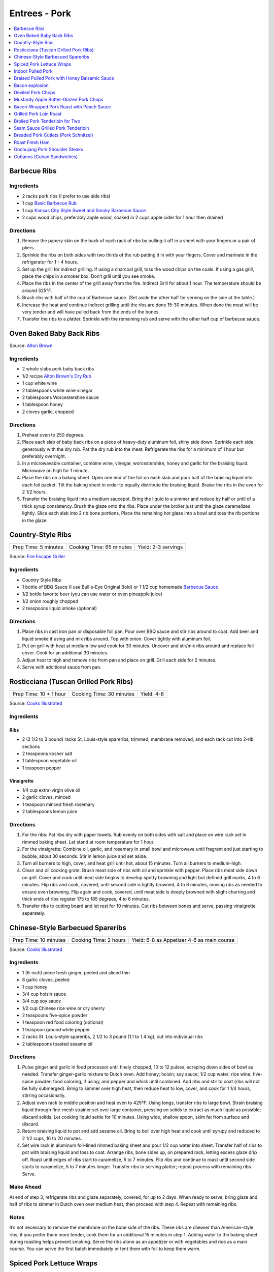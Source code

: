 .. raw:: pdf

   OddPageBreak tocPage

**************
Entrees - Pork
**************

.. contents::
   :local:
   :depth: 1

.. raw:: pdf

   OddPageBreak recipePage

.. raw:: html

   <p style="page-break-before: always"/>

Barbecue Ribs
=============

Ingredients
-----------

-  2 racks pork ribs (I prefer to use side ribs)
-  1 cup `Basic Barbecue Rub <#basic-barbecue-rub>`__
-  1 cup `Kansas City Style Sweet and Smoky Barbecue Sauce <#kansas-city-style-sweet-and-smoky-barbecue-sauce>`__
-  2 cups wood chips, preferably apple wood, soaked in 2 cups apple
   cider for 1 hour then drained

Directions
----------

1. Remove the papery skin on the back of each rack of ribs by pulling it
   off in a sheet with your fingers or a pair of pliers.
2. Sprinkle the ribs on both sides with two thirds of the rub patting it
   in with your fingers. Cover and marinate in the refrigerator for 1 -
   4 hours.
3. Set up the grill for indirect grilling. If using a charcoal grill,
   toss the wood chips on the coals. If using a gas grill, place the
   chips in a smoker box. Don’t grill until you see smoke.
4. Place the ribs in the center of the grill away from the fire.
   Indirect Grill for about 1 hour. The temperature should be around
   325°F.
5. Brush ribs with half of the cup of Barbecue sauce. (Set aside the
   other half for serving on the side at the table.)
6. Increase the heat and continue indirect grilling until the ribs are
   done 15-30 minutes. When done the meat will be very tender and will
   have pulled back from the ends of the bones.
7. Transfer the ribs to a platter. Sprinkle with the remaining rub and
   serve with the other half cup of barbecue sauce.

.. raw:: pdf

   PageBreak recipePage

.. raw:: html

   <p style="page-break-before: always"/>

Oven Baked Baby Back Ribs
=========================

Source: `Alton Brown <https://www.foodnetwork.com/recipes/alton-brown/who-loves-ya-baby-back-recipe-1937448>`__

Ingredients
-----------

- 2 whole slabs pork baby back ribs
- 1/2 recipe `Alton Brown's Dry Rub <#alton-brown-dry-rub>`__
- 1 cup white wine
- 2 tablespoons white wine vinegar
- 2 tablespoons Worcestershire sauce
- 1 tablespoon honey
- 2 cloves garlic, chopped

Directions
-----------
1. Preheat oven to 250 degrees.
2. Place each slab of baby back ribs on a piece of heavy-duty aluminum foil,
   shiny side down. Sprinkle each side generously with the dry rub. Pat the
   dry rub into the meat. Refrigerate the ribs for a minimum of 1 hour but
   preferably overnight.
3. In a microwavable container, combine wine, vinegar, worcestershire, honey
   and garlic for the braising liquid. Microwave on high for 1 minute.
4. Place the ribs on a baking sheet. Open one end of the foil on each slab
   and pour half of the braising liquid into each foil packet. Tilt the
   baking sheet in order to equally distribute the braising liquid. Braise
   the ribs in the oven for 2 1/2 hours.
5. Transfer the braising liquid into a medium saucepot. Bring the liquid to
   a simmer and reduce by half or until of a thick syrup consistency. Brush
   the glaze onto the ribs. Place under the broiler just until the glaze
   caramelizes lightly. Slice each slab into 2 rib bone portions. Place the
   remaining hot glaze into a bowl and toss the rib portions in the glaze.

.. raw:: pdf

   PageBreak recipePage

.. raw:: html

   <p style="page-break-before: always"/>


Country-Style Ribs
==================

+----------------------+--------------------------+---------------------+
| Prep Time: 5 minutes | Cooking Time: 65 minutes | Yield: 2-3 servings |
+----------------------+--------------------------+---------------------+

Source: `Fire Escape Griller <https://www.youtube.com/watch?v=dr9d94wDCG0>`__

Ingredients
-----------
- Country Style Ribs
- 1 bottle of BBQ Sauce (I use Bull's-Eye Original Bold) or 1 1/2 cup homemade `Barbecue Sauce <#kansas-city-style-sweet-and-smoky-barbecue-sauce>`__
- 1/2 bottle favorite beer (you can use water or even pineapple juice)
- 1/2 onion roughly chopped
- 2 teaspoons liquid smoke (optional)

Directions
----------

1. Place ribs in cast iron pan or disposable foil pan. Pour over BBQ sauce and
   stir ribs around to coat.  Add beer and liquid smoke if using and mix ribs
   around.  Top with onion.  Cover tightly with aluminum foil.
2. Put on grill with heat at medium low and cook for 30 minutes.  Uncover and
   stir/mix ribs around and replace foil cover. Cook for an additional
   30 minutes.
3. Adjust heat to high and remove ribs from pan and place on grill.  Grill
   each side for 2 minutes.
4. Serve with additional sauce from pan.


.. raw:: pdf

   PageBreak recipePage

.. raw:: html

   <p style="page-break-before: always"/>

Rosticciana (Tuscan Grilled Pork Ribs)
======================================

+------------------------+--------------------------+------------+
| Prep Time: 10 + 1 hour | Cooking Time: 30 minutes | Yield: 4-6 |
+------------------------+--------------------------+------------+

Source: `Cooks Illustrated <https://www.cooksillustrated.com/recipes/11517-tuscan-grilled-pork-ribs-rosticciana#>`__

Ingredients
-----------

Ribs
^^^^
- 2 (2 1/2 to 3 pound) racks St. Louis-style spareribs, trimmed, membrane removed, and each rack cut into 2-rib sections
- 2 teaspoons kosher salt
- 1 tablespoon vegetable oil
- 1 teaspoon pepper

Vinaigrette
^^^^^^^^^^^
- 1/4 cup extra-virgin olive oil
- 2 garlic cloves, minced
- 1 teaspoon minced fresh rosemary
- 2 tablespoons lemon juice

Directions
----------

1. For the ribs: Pat ribs dry with paper towels. Rub evenly on both sides
   with salt and place on wire rack set in rimmed baking sheet. Let stand
   at room temperature for 1 hour.
2. For the vinaigrette: Combine oil, garlic, and rosemary in small bowl and
   microwave until fragrant and just starting to bubble, about 30 seconds.
   Stir in lemon juice and set aside.
3. Turn all burners to high, cover, and heat grill until hot, about
   15 minutes. Turn all burners to medium-high.
4. Clean and oil cooking grate. Brush meat side of ribs with oil and
   sprinkle with pepper. Place ribs meat side down on grill. Cover and cook
   until meat side begins to develop spotty browning and light but defined
   grill marks, 4 to 6 minutes. Flip ribs and cook, covered, until second
   side is lightly browned, 4 to 6 minutes, moving ribs as needed to ensure
   even browning. Flip again and cook, covered, until meat side is deeply
   browned with slight charring and thick ends of ribs register
   175 to 185 degrees, 4 to 6 minutes.
5. Transfer ribs to cutting board and let rest for 10 minutes. Cut ribs
   between bones and serve, passing vinaigrette separately.

.. raw:: pdf

   PageBreak recipePage

.. raw:: html

   <p style="page-break-before: always"/>

Chinese-Style Barbecued Spareribs
=================================

+----------------+----------------+-------------------------+
| Prep Time: 10  | Cooking Time:  | Yield: 6-8 as Appetizer |
| minutes        | 2 hours        | 4-6 as main course      |
+----------------+----------------+-------------------------+

Source: `Cooks Illustrated <https://www.cooksillustrated.com/recipes/10314-chinese-style-barbecued-spareribs#>`__

Ingredients
-----------

-  1 (6-inch) piece fresh ginger, peeled and sliced thin
-  8 garlic cloves, peeled
-  1 cup honey
-  3/4 cup hoisin sauce
-  3/4 cup soy sauce
-  1/2 cup Chinese rice wine or dry sherry
-  2 teaspoons five-spice powder
-  1 teaspoon red food coloring (optional)
-  1 teaspoon ground white pepper
-  2 racks St. Louis-style spareribs, 2 1/2 to 3 pound (1.1 to 1.4 kg), cut into individual ribs
-  2 tablespoons toasted sesame oil

Directions
----------

1. Pulse ginger and garlic in food processor until finely chopped, 10 to
   12 pulses, scraping down sides of bowl as needed. Transfer
   ginger-garlic mixture to Dutch oven. Add honey; hoisin; soy sauce;
   1/2 cup water; rice wine; five-spice powder; food coloring, if using;
   and pepper and whisk until combined. Add ribs and stir to coat (ribs
   will not be fully submerged). Bring to simmer over high heat, then
   reduce heat to low, cover, and cook for 1 1/4 hours, stirring
   occasionally.
2. Adjust oven rack to middle position and heat oven to 425°F.
   Using tongs, transfer ribs to large bowl. Strain braising liquid
   through fine-mesh strainer set over large container, pressing on
   solids to extract as much liquid as possible; discard solids. Let
   cooking liquid settle for 10 minutes. Using wide, shallow spoon, skim
   fat from surface and discard.
3. Return braising liquid to pot and add sesame oil. Bring to boil over
   high heat and cook until syrupy and reduced to 2 1/2 cups, 16 to 20
   minutes.
4. Set wire rack in aluminum foil–lined rimmed baking sheet and pour 1/2
   cup water into sheet. Transfer half of ribs to pot with braising
   liquid and toss to coat. Arrange ribs, bone sides up, on prepared
   rack, letting excess glaze drip off. Roast until edges of ribs start
   to caramelize, 5 to 7 minutes. Flip ribs and continue to roast until
   second side starts to caramelize, 5 to 7 minutes longer. Transfer
   ribs to serving platter; repeat process with remaining ribs. Serve.

Make Ahead
----------

At end of step 3, refrigerate ribs and glaze separately, covered, for up
to 2 days. When ready to serve, bring glaze and half of ribs to simmer
in Dutch oven over medium heat, then proceed with step 4. Repeat with
remaining ribs.

Notes
-----

It’s not necessary to remove the membrane on the bone side of the ribs.
These ribs are chewier than American-style ribs; if you prefer them more
tender, cook them for an additional 15 minutes in step 1. Adding water
to the baking sheet during roasting helps prevent smoking. Serve the
ribs alone as an appetizer or with vegetables and rice as a main course.
You can serve the first batch immediately or tent them with foil to keep
them warm.

.. raw:: pdf

   PageBreak recipePage

.. raw:: html

   <p style="page-break-before: always"/>

Spiced Pork Lettuce Wraps
=========================

+-----------------------+--------------------------+-------------------+
| Prep Time: 15 minutes | Cooking Time: 10 minutes | Yield: 4 servings |
+-----------------------+--------------------------+-------------------+

Source: `Cooks Country <https://www.cookscountry.com/recipes/9802-spiced-pork-lettuce-wraps>`__

Ingredients
-----------

- 1/2 cup sour cream
- 2 tablespoons chopped fresh mint
- 2 tablespoons water
- 1 teaspoon ground cumin
- Salt and pepper
- 1 pound (450g) ground pork
- 1 tablespoon Sriracha sauce
- 2 garlic cloves, minced
- 1 head Bibb lettuce, 8 ounces (225g), leaves separated
- 1 avocado, halved, pitted, and sliced thin
- 1 mango, peeled, pitted, and chopped fine

Directions
----------

1. Whisk sour cream, mint, water, and 1/4 teaspoon cumin together in bowl;
   season with salt and pepper to taste. Set aside.
2. Cook pork in 12-inch nonstick skillet over medium-high heat until no
   longer pink, about 4 minutes, breaking up meat with spoon. Stir in
   Sriracha, garlic, remaining 3/4 teaspoon cumin, 1 teaspoon salt, and
   1/2 teaspoon pepper and cook until fragrant, about 2 minutes. Transfer
   to 1 side of large serving platter. Arrange lettuce, avocado, and mango
   on empty side of platter. Serve, passing sour cream mixture separately.

.. raw:: pdf

   PageBreak recipePage

.. raw:: html

   <p style="page-break-before: always"/>

Indoor Pulled Pork
==================

+------------------------+-----------------------+---------------------+
| Prep Time: 2 1/2 hours | Cooking Time: 5 hours | Yield: 6-8 servings |
+------------------------+-----------------------+---------------------+

Ingredients
-----------

Pork
^^^^

-  1 cup plus 2 teaspoons table salt
-  1/2 cup plus 2 tablespoons sugar
-  3 tablespoons plus 2 teaspoons liquid smoke
-  1 boneless pork butt, about 5 pounds (2.3kg), cut in half horizontally (see step by step below)
-  1/4 cup yellow mustard
-  2 tablespoons ground black pepper
-  2 tablespoons smoked paprika (see note)
-  1 teaspoon cayenne pepper

Sweet and Tangy Barbecue Sauce
^^^^^^^^^^^^^^^^^^^^^^^^^^^^^^

-  1 1/2 cups ketchup
-  1/4 cup light or mild molasses
-  2 tablespoons Worcestershire sauce
-  1 tablespoon hot sauce
-  1/2 teaspoon table salt
-  1/2 teaspoon ground black pepper

Directions
----------

Pork
^^^^

1. For the pork: Dissolve 1 cup salt, 1/2 cup sugar, and 3 tablespoons
   liquid smoke in 4 quarts cold water in large container. Submerge pork
   in brine, cover with plastic wrap, and refrigerate for 2 hours.
2. While pork brines, combine mustard and remaining 2 teaspoons liquid
   smoke in small bowl; set aside. Combine black pepper, paprika,
   remaining 2 tablespoons sugar, remaining 2 teaspoons salt, and
   cayenne in second small bowl; set aside. Adjust oven rack to
   lower-middle position and heat oven to 325°F.
3. Remove pork from brine and dry thoroughly with paper towels. Rub
   mustard mixture over entire surface of each piece of pork. Sprinkle
   entire surface of each piece with spice mixture. Place pork on wire
   rack set inside foil-lined rimmed baking sheet. Place piece of
   parchment paper over pork, then cover with sheet of aluminum foil,
   sealing edges to prevent moisture from escaping. Roast pork for 3
   hours.
4. Remove pork from oven; remove and discard foil and parchment.
   Carefully pour off liquid in bottom of baking sheet into fat
   separator and reserve for sauce. Return pork to oven and cook,
   uncovered, until well browned, tender, and internal temperature
   registers 200°F on instant-read thermometer, about 1 1/2 hours.
   Transfer pork to serving dish, tent loosely with foil, and let rest
   for 20 minutes.
5. To serve: Using 2°Forks, shred pork into bite-sized pieces. Toss with
   1 cup sauce and season with salt and pepper. Serve, passing remaining
   sauce separately.

Sweet and Tangy Sauce
^^^^^^^^^^^^^^^^^^^^^

1. While pork rests, pour 1/2 cup of defatted cooking liquid from fat
   separator into medium bowl; whisk in sauce ingredients.

Notes
-----

Sweet paprika may be substituted for smoked paprika. Covering the pork
with parchment and then foil prevents the acidic mustard from eating
holes in the foil. Serve the pork on hamburger rolls with pickle chips
and thinly sliced onion. As an alternative to the Sweet and Tangy
Barbecue Sauce, use 2 cups of your favorite barbecue sauce thinned with
1/2 cup of the defatted pork cooking liquid in step 5. The shredded and
sauced pork can be cooled, tightly covered, and refrigerated for up to 2
days. Reheat it gently before serving.

.. raw:: pdf

   PageBreak recipePage

.. raw:: html

   <p style="page-break-before: always"/>

Braised Pulled Pork with Honey Balsamic Sauce
=============================================

+------------------+---------------------------+----------+
| Prep: 45 minutes | Total: 5 hours 15 minutes | Yield: 6 |
+------------------+---------------------------+----------+

Source: `Tastemade <https://www.tastemade.com/shows/marys-kitchen-crush/marys-kitchen-crush-s-1-e25/recipes/honey-balsamic-pulled-pork>`__

Ingredients
-----------

- 3 tablespoons (45g) brown sugar, divided
- 2 teaspoons (10g) garlic powder
- 2 teaspoons (10g) chili powder
- 1 teaspoon (5g) cumin
- 1 1/2 teaspoons (8g) kosher salt, divided
- 3/4 teaspoon (4g) freshly ground black pepper, divided
- 2 lb. (900g) boneless pork roast
- 6 cups (1.4L) no-sodium chicken broth
- 2 tablespoons (30ml) canola oil
- 1/2 cup (125ml) balsamic vinegar
- 1/2 cup (125ml) barbeque sauce
- 3 tablespoons (45g) honey
- 1 clove garlic, minced
- 6 soft buns

Directions
----------

1. Heat oven to 350F (176C).
2. Stir together 1 tablespoon (15g) brown sugar, garlic powder, chili
   powder, cumin, 1 teaspoon (5g) salt and 1/2 teaspoon (3g) pepper in a
   small bowl. Pat roast dry and rub with spice mixture.
3. Heat oil in Dutch oven or large, oven-safe saucepan over medium high
   heat. Add pork roast and brown all over, turning occasionally, about 10
   minutes. Add broth and bring to a simmer. Cover and place in oven.
4. Cook for 3 1/2 hours, remove from oven and rest, covered for 30 minutes.
5. Bring vinegar, barbeque sauce, remaining brown sugar, honey, garlic and
   remaining salt and pepper to a simmer in a small saucepan over medium-
   low heat. Cook until thickened, about 20 to 25 minutes.
6. Drain pork juices and shred pork with two forks. Add sauce and stir to
   combine. Spoon mixture onto buns to serve.

.. raw:: pdf

   PageBreak recipePage

.. raw:: html

   <p style="page-break-before: always"/>

Bacon explosion
===============

Ingredients
-----------

-  2 pounds (900g) thick-cut sliced bacon
-  1 1/2 pounds (680g) Italian sausage, casings removed
-  3 tablespoons barbecue rub
-  3/4 cup barbecue sauce.

Directions
----------

1. Using 10 slices of bacon, weave a square lattice like that on top of
   a pie: first, place 5 bacon slices side by side on a large sheet of
   aluminum foil, parallel to one another, sides touching. Place another
   strip of bacon on one end, perpendicular to the other strips. Fold
   first, third and fifth bacon strips back over this new strip, then
   place another strip next to it, parallel to it. Unfold first, third
   and fifth strips; fold back second and fourth strips. Repeat with
   remaining bacon until all 10 strips are tightly woven.
2. Preheat oven to 225°F or light a fire in an outdoor smoker. Place
   remaining bacon in a frying pan and cook until crisp. As it cooks,
   sprinkle bacon weave with 1 tablespoon barbecue rub. evenly spread
   sausage on top of bacon lattice, pressing to outer edges.
3. Crumble fried bacon into bite-size pieces. Sprinkle on top of
   sausage. Drizzle with 1/2 cup barbecue sauce and sprinkle with
   another tablespoon barbecue rub.
4. Very carefully separate front edge of sausage layer from bacon weave
   and begin rolling sausage away from you. Bacon weave should stay
   where it was, flat. Press sausage roll to remove any air pockets and
   pinch together seams and ends.
5. Roll sausage toward you, this time with bacon weave, until it is
   completely wrapped. Turn it so seam faces down. Roll should be about
   2 to 3 inches thick. Sprinkle with remaining barbecue rub.
6. Place roll on a baking sheet in oven or in smoker. Cook until
   internal temperature reaches 165°F on a meat thermometer, about 1
   hour for each inch of thickness. When done, glaze roll with more
   sauce. To serve, slice into 1/4 to 1/2-inch rounds.

Yield:
------

10 servings


.. raw:: pdf

   PageBreak recipePage

.. raw:: html

   <p style="page-break-before: always"/>

Deviled Pork Chops
==================

Ingredients
-----------

- 2 tablespoons unsalted butter
- 1/2 cup panko bread crumbs
- Kosher salt and pepper
- 1/4 cup Dijon mustard
- 2 teaspoons packed brown sugar
- 1 1/2 teaspoons dry mustard
- 1/2 teaspoon garlic, minced to paste
- 1/4 teaspoon cayenne pepper
- 4 boneless pork chops 3/4 to 1 inch thick, 6 to 8 ounce (170g to 225g), trimmed

Directions
----------
1. Adjust oven rack to middle position and heat oven to 275 degrees.
2. Melt butter in 10-inch skillet over medium heat. Add panko and cook,
   stirring frequently, until golden brown, 3 to 5 minutes. Transfer to
   bowl and sprinkle with ⅛ teaspoon salt. Stir Dijon, sugar, dry mustard,
   garlic, cayenne, 1 teaspoon salt, and 1 teaspoon pepper in second bowl
   until smooth.
3. Set wire rack in rimmed baking sheet and spray with vegetable oil spray.
   Pat chops dry with paper towels. Transfer chops to prepared wire rack,
   spacing them 1 inch apart. Brush 1 tablespoon mustard mixture over top
   and sides of each chop (leave bottoms uncoated). Spoon 2 tablespoons
   toasted panko evenly over top of each chop and press lightly to adhere.
4. Roast until meat registers 140 degrees, 40 to 50 minutes. Remove from
   oven and let rest on rack for 10 minutes before serving.

.. raw:: pdf

   PageBreak recipePage

.. raw:: html

   <p style="page-break-before: always"/>

Mustardy Apple Butter-Glazed Pork Chops
=======================================

+----------------------+----------------------+-------------------+
| Prep Time: 5 minutes | Cooking Time: 1 hour | Yield: 4 servings |
+----------------------+----------------------+-------------------+

Source: `Cooks Illustrated <https://www.cooksillustrated.com/recipes/12212-mustardy-apple-butter-glazed-pork-chops>`__

Ingredients
-----------
- 3 tablespoons apple butter
- 2 tablespoons maple syrup
- 1 tablespoon Dijon mustard
- 1 teaspoon soy sauce
- 1/2 teaspoon cider vinegar
- 1 teaspoon kosher salt
- 4 boneless pork chops 3/4 to 1 inch thick, 6 to 8 ounce (170g to 225g), trimmed
- 2 teaspoons minced fresh parsley

Directions
----------
1. Adjust oven rack to middle position and heat oven to 275 degrees. Line
   rimmed baking sheet with aluminum foil and set wire rack in sheet. Spray
   rack with vegetable oil spray. Stir apple butter, maple syrup, mustard,
   soy sauce, and vinegar together in small bowl.
2. Sprinkle salt evenly over both sides of chops. Place chops on prepared
   wire rack and brush 1 teaspoon glaze on top and sides of each chop. Roast
   until meat registers 135 to 137 degrees, 40 to 45 minutes.
3. Remove sheet from oven and heat broiler. Brush 1 tablespoon glaze on top
   and sides of each chop. Return sheet to oven and broil until glaze is
   bubbly and slightly charred in spots, 3 to 6 minutes. Let rest for
   5 minutes. Sprinkle with parsley and serve.

.. raw:: pdf

   PageBreak recipePage

.. raw:: html

   <p style="page-break-before: always"/>

Bacon-Wrapped Pork Roast with Peach Sauce
=========================================

+--------------------------------------+---------------------------------+-------------------+
| Prep Time: 15 minutes + 1 - 24 hours | Cooking Time: 1 hour 15 minutes | Yield: 8 servings |
+--------------------------------------+---------------------------------+-------------------+

Source: `Cooks Country <https://www.cookscountry.com/recipes/8704-bacon-wrapped-pork-roast-with-peach-sauce>`__

Ingredients
-----------
- Kosher salt and pepper
- 1 tablespoon sugar
- 1 boneless center-cut pork loin roast, about 3 1/2 pounds (1.6kg)
- 1 recipe of `Peach Sauce <#peach-sauce>`__
- 2 teaspoons herbes de Provence
- 10 slices bacon

Directions
----------
1. Combine 4 teaspoons salt and sugar in bowl. Remove fat cap and silverskin
   from roast. Rub roast with salt-sugar mixture, wrap in plastic wrap, and
   refrigerate for at least 1 hour or up to 24 hours.
2. After making sauce, reserve 2 tablespoons of liquid portion of sauce
   (without peach segments) in small bowl for glazing. Cover and set aside
   remaining sauce.
3. Meanwhile, adjust oven rack to upper-middle position and heat oven to
   250 degrees. Line rimmed baking sheet with aluminum foil and spray with
   vegetable oil spray. Unwrap roast and pat dry with paper towels. Sprinkle
   with herbes de Provence and 1 teaspoon pepper.
4. Arrange bacon slices on cutting board parallel to counter’s edge,
   overlapping them slightly to match length of roast. Place roast in center
   of bacon, perpendicular to slices. Bring ends of bacon up and around sides
   of roast, overlapping ends of slices as needed.
5. Place bacon-wrapped roast, seam side down, in center of prepared sheet.
   Roast until center of pork registers 90 degrees, 30 to 40 minutes. Remove
   roast from oven and increase oven temperature to 475 degrees.
6. Brush top and sides of roast with reserved 2 tablespoons sauce. Once oven
   reaches temperature, return pork to oven and roast until bacon is well
   browned and meat registers 130 degrees, 15 to 20 minutes longer. Transfer
   roast to wire rack and let rest for 15 minutes.
7. Transfer roast to carving board and cut into 1/2-inch-thick slices.
   Serve with peach sauce.


.. raw:: pdf

   PageBreak recipePage

.. raw:: html

   <p style="page-break-before: always"/>

Grilled Pork Loin Roast
=======================

Ingredients
-----------

- 1 3lb Pork Loin Roast
- 8-10 rashers Bacon
- Kosher Salt
- fresh cracked pepper
- 1/4 cup Pesto (can use premade from a jar)

Directions
----------

1. Butterfly or Roll cut the roast to create a flat piece about 1/2 inch thick.
   Season with Salt and Pepper.
2. Spread out pesto sauce to cover on side of flatted roast.
3. Roll roast back up. Wrap with Bacon and tie with butcher twine.
4. Roast on indirect heat with a pan under nether to catch the drippings
   until pork has an internal temperature 160°F (approx 1 hour)

.. raw:: pdf

   PageBreak recipePage

.. raw:: html

   <p style="page-break-before: always"/>

Broiled Pork Tenderloin for Two
===============================

-  Source: `Cooks
   Illustrated <https://www.cooksillustrated.com/recipes/8032-broiled-pork-tenderloin-for-two>`__
   Recipes for broiled pork tenderloin promise roasts with well-browned
   exteriors and rosy-pink, juicy centers, but the results are more
   likely pallid, overcooked meat or spottily browned roasts with
   undercooked interiors. Using a disposable aluminum pan to cook the
   pork reflected the radiant heat of the broiler toward the pork,
   enhancing browning and ensuring that the interior didn’t overcook by
   the time deep browning had been achieved. Since some ovens preheat
   faster than others and are likely to cycle off if preheated at such
   an intense heat for too long, we evened the playing field by
   preheating the oven to 325°F before putting in the roast and turning
   on the broiler. And finally, because of the broiler’s intense heat,
   we found that there was a much bigger carryover cooking effect, so we
   pulled the roast from the oven when it hit 125°F to 130°F instead of
   our usual 140°F to ensure that it was a perfect medium-rare after its
   10-minute rest

Ingredients
-----------

-  1 pound (450g) pork tenderloin, trimmed
-  1 teaspoon kosher salt
-  3/4 teaspoon vegetable oil
-  1/4 teaspoon pepper
-  1/8 teaspoon baking soda
-  1 (13 by 9-inch) disposable aluminum roasting pan

Directions
----------

1. Adjust oven rack 4 to 5 inches from broiler element and heat oven to
   325°F. Fold thin tip of tenderloin under about 2 inches to create
   uniformly shaped roast. Tie tenderloin crosswise with kitchen twine
   at 2-inch intervals, making sure folded tip is secured underneath.
   Trim any excess twine close to meat to prevent it from scorching
   under the broiler.
2. Mix salt, oil, and pepper in small bowl until salt is evenly coated
   with oil. Add baking soda and stir until well combined. Rub mixture
   evenly over pork. Place tenderloin in disposable pan.
3. Turn oven to broil. Immediately place meat in oven and broil
   tenderloin for 5 minutes. Flip tenderloin and continue to broil until
   golden brown and meat registers 125°F to 130°F, 8 to 14 minutes.
   Remove disposable pan from oven, tent loosely with aluminum foil, and
   let rest for 10 minutes. Remove twine, slice tenderloin into
   1/2-inch-thick slices, and serve.

.. raw:: pdf

   PageBreak recipePage

.. raw:: html

   <p style="page-break-before: always"/>

Ssam Sauce Grilled Pork Tenderloin
==================================

Ingredients
-----------

- 1 pound (450g) pork tenderloin, trimmed
- salt and ground black pepper
- onion powder
- 1/4 cup `Ssam Sauce <#ssam-sauce>`__

Directions
----------

1. Preheat grill on high. Coat pork tenderloin with olive oil and then
   season, with salt, pepper, and onion powder.
2. Place tenderloin on grill and cook for 2 minutes.  Flip and cook other
   side for 2 additional minutes.
3. Switch to ingirect grilling for 15 minutes.  Bast with liberal amount of
   ssam sauce and cook for an additional 20 minutes or until internal temp
   is 145°F.
4. Slice and serve.

.. raw:: pdf

   PageBreak recipePage

.. raw:: html

   <p style="page-break-before: always"/>

Breaded Pork Cutlets (Pork Schnitzel)
=====================================

Ingredients
-----------

-  7 large high-quality sandwich bread, crusts removed, cut into
   3/4-inch cubes (about 4 cups)
-  1/2 cup unbleached all-purpose flour
-  2 large eggs
-  2 cups plus 1 tablespoon vegetable oil
-  1 pork tenderloin (1 1/4 lb). trimmed of fat and silver skin and cut
   on angle into 4 equal pieces
-  Salt and ground black pepper

Garnishes
---------

-  1 lemon, cut into wedges
-  2 tablespoon chopped fresh flat leaf parsley leaves
-  2 tablespoons capers, rinsed

Directions
----------

1. Place bread cubes on large microwave-safe plate. Microwave on high
   power for 4 minutes, stirring well halfway through cooking time.
   Microwave on medium power until bread is dry and few pieces start to
   lightly brown, 3 to 5 minutes longer, stirring every minute. Process
   dry bread in food processor to very fine crumbs, about 45 seconds.
   Transfer bread crumbs to shallow dish (you should have about 11/4
   cups crumbs). Spread flour in second shallow dish. Beat eggs with 1
   tablespoon oil in third dish.
2. Place pork, with 1 cut-side down, between 2 sheets of parchment paper
   or plastic wrap and pound to even thickness between 1/8 and 1/4 inch.
   Season cutlets with salt and pepper. Working with 1 cutlet at a time,
   dredge cutlets thoroughly in flour, shaking off excess, then coat
   with egg mixture, allowing excess to drip back into dish to ensure
   very thin coating, and coat evenly with bread crumbs, pressing on
   crumbs to adhere. Place breaded cutlets in single layer on wire rack
   set over baking sheet; let coating dry 5 minutes.
3. Heat remaining 2 cups oil in large Dutch oven over medium-high heat
   until it registers 375°F on instant-read thermometer. Lay 2 cutlets,
   without overlapping, in pan and cook, shaking pan continuously and
   gently, until cutlets are wrinkled and light golden brown on both
   sides, 1 to 2 minutes per side. Transfer cutlets to paper towel-lined
   plate and flip cutlets several times to blot excess oil. Repeat with
   remaining cutlets. Serve immediately with garnishes.

Notes
-----

In lieu of an instant-read thermometer to gauge the oil’s temperature,
place a fresh (not dry) bread cube in the oil and start heating; when
the bread is deep golden brown, the oil is ready.

Yield:
------

Serves 4

.. raw:: pdf

   PageBreak recipePage

.. raw:: html

   <p style="page-break-before: always"/>

Roast Fresh Ham
===============

Ingredients
-----------

Roast
^^^^^

-  1 ham bone-in with skin, 6 to 8 pounds (2.7 to 3.6 kg), preferably shank end, rinsed

Brine
-----

-  4 cups kosher salt or 2 cups table salt
-  3 cups packed brown sugar (dark or light)
-  2 heads garlic, cloves separated, lightly crushed and peeled
-  10 bay leaves
-  1/2 cup whole black peppercorns, crushed

Garlic and Herb Rub
-------------------

-  1 cup fresh sage leaves from 1 large bunch, packed lightly
-  1/2 cup fresh flat leaf parsley leaves from 1 bunch
-  8 medium cloves garlic, peeled
-  1 tablespoon kosher salt or 1 1/2 teaspoons table salt
-  1/2 tablespoon ground black pepper
-  1/4 cup olive oil

Glaze
-----

-  1 Glaze (see glaze ingredients)

Orange, Cinnamon, and Star Anise Glaze
^^^^^^^^^^^^^^^^^^^^^^^^^^^^^^^^^^^^^^

-  1 cup orange juice
-  1 tablespoon grated orange zest
-  2 cups packed brown sugar (dark or light)
-  4 star anise (pods)
-  1 cinnamon stick (3-inches)

Spicy Pineapple-Ginger Glaze
^^^^^^^^^^^^^^^^^^^^^^^^^^^^

-  1 cup pineapple juice
-  2 cups packed brown sugar (dark or light)
-  1 inch piece fresh ginger, grated (about 1 tablespoon)
-  1 tablespoon red pepper flakes

Apple Cider and Brown Sugar Glaze
^^^^^^^^^^^^^^^^^^^^^^^^^^^^^^^^^

-  1 cup apple cider
-  2 cups packed brown sugar (dark or light)
-  5 whole cloves

Directions
----------

1. Carefully slice through skin and fat with serrated knife, making
   1-inch diamond pattern. Be careful not to cut into meat.
2. In large (about 16-quart) bucket or stockpot, dissolve salt and brown
   sugar in 1 gallon hot tap water. Add garlic, bay leaves, black
   pepper, and 1 gallon cold water. Submerge ham in brine and
   refrigerate 8 to 24 hours.
3. Set large disposable roasting pan on baking sheet for extra support;
   place flat wire rack in roasting pan. Remove ham from brine; rinse
   under cold water and dry thoroughly with paper towels. Place ham,
   wide cut-side down, on rack. (If using sirloin end, place ham
   skin-side up.) Let ham stand, uncovered, at room temperature 1 hour.
4. Meanwhile, adjust oven rack to lowest position and heat oven to
   500°F. In work bowl of food processor fitted with steel blade,
   process sage, parsley, garlic, salt, pepper, and oil until mixture
   forms smooth paste, about 30 seconds. Rub all sides of ham with
   paste.
5. Roast ham at 500°F for 20 minutes. While ham is roasting make the
   glaze. Bring all glaze ingredients to boil in small nonreactive
   saucepan over high heat; reduce heat to medium-low and simmer until
   syrupy and reduced to about 1 1/3 cups, 5 to 7 minutes. (Glaze will
   thicken as it cools between bastings; cook over medium heat about 1
   minute, stirring once or twice, before using.)
6. Reduce oven temperature to 350°F and continue to roast, brushing ham
   with glaze every 45 minutes, until center of ham registers 145°F to
   150°F on instant-read thermometer (see illustration below for
   thermometer placement), about 2 1/2 hours longer. Tent ham loosely
   with foil and let stand until center of ham registers 155°F to 160°F
   on thermometer, 30 to 40 minutes. Carve, following instructions
   below, and serve.

Variations
----------

Coca Cola Brine
^^^^^^^^^^^^^^^

-  3 cups kosher salt or 1 1/2 cups table salt
-  6 liters Coca-Cola
-  2 heads garlic, cloves separated, lightly crushed and peeled
-  10 bay leaves
-  1/2 cup whole black peppercorns, crushed

1. Dissolve salt and coca-cola. Add garlic, bay leaves and black pepper.
2. Use Apple Cider and Brown Sugar Glaze.

.. raw:: pdf

   PageBreak recipePage

.. raw:: html

   <p style="page-break-before: always"/>

Gochujang Pork Shoulder Steaks
==============================

Source: `Bon Appetit <https://www.bonappetit.com/recipe/gochujang-pork-shoulder-steaks>`__

The centerpiece of Korean barbecue is the meat, but it doesn’t have to
be steak; Seattle chef Rachel Yang recommends grilling pork shoulder.
Keep an eye on the edge of the meat where it touches the grill: When
it’s browned, turn the pork over.

Serves 4

Ingredients
-----------

-  8 garlic cloves, peeled, crushed
-  1 2" piece ginger, peeled, sliced
-  1/2 cup dry sake
-  1/2 cup gochujang (Korean hot pepper paste)
-  1/2 cup mirin (sweet Japanese rice wine)
-  1/4 cup vegetable oil, plus more for grilling
-  1 1/2 pound (680g) skinless, boneless pork shoulder (Boston butt), sliced 3/4" thick

Directions
----------

1. Puree garlic, ginger, sake, gochujang, mirin, and 1/4 cup oil in a
   blender. Set 1/4 cup marinade aside; chill. Transfer remaining
   marinade to a large dish. Add pork; turn to coat. Chill, turning
   occasionally, at least 2 hours. Can be marinated 1 day ahead. Keep
   chilled.
2. Prepare grill for medium-high heat; oil grate. Remove pork from
   marinade and grill, basting with reserved marinade, turning
   occasionally, and moving pork to a cooler area if flare-up occurs,
   until cooked to desired doneness, 8–10 minutes for medium-rare.
3. Transfer pork to a cutting board and let rest 5 minutes before thinly
   slicing against the grain.

.. raw:: pdf

   PageBreak recipePage

.. raw:: html

   <p style="page-break-before: always"/>

Cubanos (Cuban Sandwiches)
==========================

Source: `Cook's Country <https://www.cookscountry.com/recipes/2924-cuban-sandwiches>`__

Makes 4 sandwiches.

Ingredients
-----------
- 1/3 cup diced dill pickles
- 1/3 cup diced jarred banana peppers
- 4 potato sandwich rolls (Kaiser rolls can be substituted)
- 2 tablespoons mayonnaise
- 1 1/2 tablespoons yellow mustard, such as French's
- 1/4 pound (113g) thinly sliced baked ham, preferably Virginia or Black Forest
- 1/2 pound (225g) cold roast pork, sliced thin
- 1/4 pound (113g) thinly sliced Swiss cheese
- 3 tablespoons unsalted butter, melted

Directions
----------
1. Combine pickles and peppers in small bowl. Split rolls in half; spread top
   half with mayonnaise and bottom half with mustard. Layer ham, roast pork,
   pickle mixture, and cheese onto bottom half, finishing with cheese on top.
   Set tops of rolls in place and press down to flatten sandwiches.
2. Heat large nonstick skillet over medium-low heat for 4 minutes. Meanwhile,
   heat large pot or Dutch oven over medium-low heat for 4 minutes. Brush
   tops of sandwiches with melted butter and place in skillet buttered side
   down. Brush bottoms of rolls with remaining butter and use preheated pot
   to compress sandwiches for 15 to 20 seconds. Cook (keeping pot on
   sandwiches but not pressing down) until first side is golden brown, 3 to
   5 minutes. Remove pot, flip sandwiches over, replace pot on top of
   sandwiches, and cook until golden brown, 3 to 4 minutes.
   Serve immediately.
